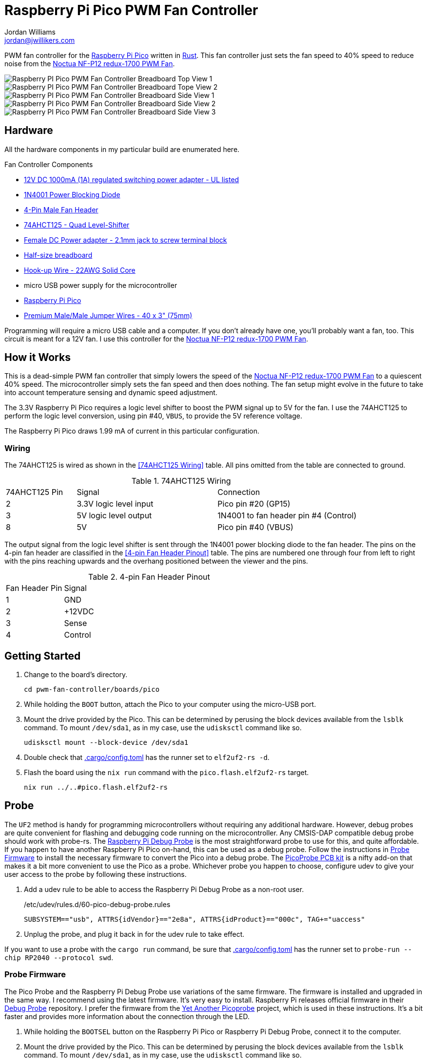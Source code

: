 = Raspberry Pi Pico PWM Fan Controller
Jordan Williams <jordan@jwillikers.com>
:experimental:
:icons: font
ifdef::env-github[]
:tip-caption: :bulb:
:note-caption: :information_source:
:important-caption: :heavy_exclamation_mark:
:caution-caption: :fire:
:warning-caption: :warning:
endif::[]
:Asciidoctor-link: https://asciidoctor.org[Asciidoctor]
:cargo-embed: https://github.com/probe-rs/cargo-embed[cargo-embed]
:elf2uf2-rs: https://github.com/JoNil/elf2uf2-rs[elf2uf2-rs]
:flip-link: https://github.com/knurling-rs/flip-link[flip-link]
:Git: https://git-scm.com/[Git]
:Noctua-NF-P12-redux-1700-PWM-Fan: https://noctua.at/en/nf-p12-redux-1700-pwm[Noctua NF-P12 redux-1700 PWM Fan]
:Picoprobe-Wiring: https://github.com/rgrr/yapicoprobe?tab=readme-ov-file#probe--target-wiring[Picoprobe Wiring]
:PicoProbe-PCB-kit: https://shop.pimoroni.com/products/picoprobe-pcb-kit?variant=39954095472723[PicoProbe PCB kit]
:probe-rs: https://probe.rs/[probe-rs]
:Raspberry-Pi-3-pin-Debug-Connector-Specification: https://datasheets.raspberrypi.com/debug/debug-connector-specification.pdf[Raspberry Pi 3-pin Debug Connector Specification]
:Raspberry-Pi-Pico: https://www.raspberrypi.com/products/raspberry-pi-pico/[Raspberry Pi Pico]
:Raspberry-Pi-Debug-Probe: https://www.raspberrypi.com/documentation/microcontrollers/debug-probe.html[Raspberry Pi Debug Probe]
:rp-hal: https://github.com/rp-rs/rp-hal[rp-hal]
:Rust: https://www.rust-lang.org/[Rust]
:rustup: https://rustup.rs/[rustup]
:TinyUSB: https://docs.tinyusb.org/en/latest/[TinyUSB]
:UF2: https://github.com/microsoft/uf2[UF2]

PWM fan controller for the {Raspberry-Pi-Pico} written in {Rust}.
This fan controller just sets the fan speed to 40% speed to reduce noise from the {Noctua-NF-P12-redux-1700-PWM-Fan}.

ifdef::env-github[]
++++
<p align="center">
  <img  alt="Raspberry PI Pico PWM Fan Controller Breadboard Top View 1" src="pics/pico-pwm-fan-controller-breadboard-top-1.jpg?raw=true"/>
</p>
<p align="center">
  <img  alt="Raspberry PI Pico PWM Fan Controller Breadboard Top View 2" src="pics/pico-pwm-fan-controller-breadboard-top-2.jpg?raw=true"/>
</p>
<p align="center">
  <img  alt="Raspberry PI Pico PWM Fan Controller Breadboard Side View 1" src="pics/pico-pwm-fan-controller-breadboard-side-1.jpg?raw=true"/>
</p>
<p align="center">
  <img  alt="Raspberry PI Pico PWM Fan Controller Breadboard Side View 2" src="pics/pico-pwm-fan-controller-breadboard-side-2.jpg?raw=true"/>
</p>
<p align="center">
  <img  alt="Raspberry PI Pico PWM Fan Controller Breadboard Side View 3" src="pics/pico-pwm-fan-controller-breadboard-side-3.jpg?raw=true"/>
</p>
++++
endif::[]

ifndef::env-github[]
image::pics/pico-pwm-fan-controller-breadboard-top-1.jpg[Raspberry PI Pico PWM Fan Controller Breadboard Top View 1, align=center]
image::pics/pico-pwm-fan-controller-breadboard-top-2.jpg[Raspberry PI Pico PWM Fan Controller Breadboard Tope View 2, align=center]
image::pics/pico-pwm-fan-controller-breadboard-side-1.jpg[Raspberry PI Pico PWM Fan Controller Breadboard Side View 1, align=center]
image::pics/pico-pwm-fan-controller-breadboard-side-2.jpg[Raspberry PI Pico PWM Fan Controller Breadboard Side View 2, align=center]
image::pics/pico-pwm-fan-controller-breadboard-side-3.jpg[Raspberry PI Pico PWM Fan Controller Breadboard Side View 3, align=center]
endif::[]

== Hardware

All the hardware components in my particular build are enumerated here.

.Fan Controller Components
* https://www.adafruit.com/product/798[12V DC 1000mA (1A) regulated switching power adapter - UL listed]
* https://www.digikey.com/en/products/detail/onsemi/1N4001RLG/918017[1N4001 Power Blocking Diode]
* https://www.digikey.com/en/products/detail/molex/0470533000/3262217[4-Pin Male Fan Header]
* https://www.digikey.com/en/products/detail/texas-instruments/SN74AHCT125N/375798[74AHCT125 - Quad Level-Shifter]
* https://www.adafruit.com/product/368[Female DC Power adapter - 2.1mm jack to screw terminal block]
* https://www.adafruit.com/product/64[Half-size breadboard]
* https://www.adafruit.com/product/1311[Hook-up Wire - 22AWG Solid Core]
* micro USB power supply for the microcontroller
* {Raspberry-Pi-Pico}
* https://www.adafruit.com/product/759[Premium Male/Male Jumper Wires - 40 x 3" (75mm)]

Programming will require a micro USB cable and a computer.
If you don't already have one, you'll probably want a fan, too.
This circuit is meant for a 12V fan.
I use this controller for the {Noctua-NF-P12-redux-1700-PWM-Fan}.

== How it Works

This is a dead-simple PWM fan controller that simply lowers the speed of the {Noctua-NF-P12-redux-1700-PWM-Fan} to a quiescent 40% speed.
The microcontroller simply sets the fan speed and then does nothing.
The fan setup might evolve in the future to take into account temperature sensing and dynamic speed adjustment.

The 3.3V Raspberry Pi Pico requires a logic level shifter to boost the PWM signal up to 5V for the fan.
I use the 74AHCT125 to perform the logic level conversion, using pin #40, `VBUS`, to provide the 5V reference voltage.

The Raspberry Pi Pico draws 1.99 mA of current in this particular configuration.

=== Wiring

The 74AHCT125 is wired as shown in the <<74AHCT125 Wiring>> table.
All pins omitted from the table are connected to ground.

.74AHCT125 Wiring
[cols="1,2,2"]
|===
| 74AHCT125 Pin
| Signal
| Connection

| 2
| 3.3V logic level input
| Pico pin #20 (GP15)

| 3
| 5V logic level output
| 1N4001 to fan header pin #4 (Control)

| 8
| 5V
| Pico pin #40 (VBUS)
|===

The output signal from the logic level shifter is sent through the 1N4001 power blocking diode to the fan header.
The pins on the 4-pin fan header are classified in the <<4-pin Fan Header Pinout>> table.
The pins are numbered one through four from left to right with the pins reaching upwards and the overhang positioned between the viewer and the pins.

.4-pin Fan Header Pinout
[cols="1,4"]
|===
| Fan Header Pin
| Signal

| 1
| GND

| 2
| +12VDC

| 3
| Sense

| 4
| Control
|===

== Getting Started

. Change to the board's directory.
+
[,sh]
----
cd pwm-fan-controller/boards/pico
----

. While holding the `BOOT` button, attach the Pico to your computer using the micro-USB port.

. Mount the drive provided by the Pico.
This can be determined by perusing the block devices available from the `lsblk` command.
To mount `/dev/sda1`, as in my case, use the `udisksctl` command like so.
+
[,sh]
----
udisksctl mount --block-device /dev/sda1
----

. Double check that link:.cargo/config.toml[.cargo/config.toml] has the runner set to `elf2uf2-rs -d`.

. Flash the board using the `nix run` command with the `pico.flash.elf2uf2-rs` target.
+
[,sh]
----
nix run ../..#pico.flash.elf2uf2-rs
----

== Probe

The `UF2` method is handy for programming microcontrollers without requiring any additional hardware.
However, debug probes are quite convenient for flashing and debugging code running on the microcontroller.
Any CMSIS-DAP compatible debug probe should work with probe-rs.
The {Raspberry-Pi-Debug-Probe} is the most straightforward probe to use for this, and quite affordable.
If you happen to have another Raspberry Pi Pico on-hand, this can be used as a debug probe.
Follow the instructions in <<Probe Firmware>> to install the necessary firmware to convert the Pico into a debug probe.
The {PicoProbe-PCB-kit} is a nifty add-on that makes it a bit more convenient to use the Pico as a probe.
Whichever probe you happen to choose, configure udev to give your user access to the probe by following these instructions.

. Add a udev rule to be able to access the Raspberry Pi Debug Probe as a non-root user.
+
./etc/udev/rules.d/60-pico-debug-probe.rules
[source]
----
SUBSYSTEM=="usb", ATTRS{idVendor}=="2e8a", ATTRS{idProduct}=="000c", TAG+="uaccess"
----

. Unplug the probe, and plug it back in for the udev rule to take effect.

If you want to use a probe with the `cargo run` command, be sure that link:.cargo/config.toml[.cargo/config.toml] has the runner set to `probe-run --chip RP2040 --protocol swd`.

=== Probe Firmware

The Pico Probe and the Raspberry Pi Debug Probe use variations of the same firmware.
The firmware is installed and upgraded in the same way.
I recommend using the latest firmware.
It's very easy to install.
Raspberry Pi releases official firmware in their https://github.com/raspberrypi/debugprobe[Debug Probe] repository.
I prefer the firmware from the https://github.com/rgrr/yapicoprobe/[Yet Another Picoprobe] project, which is used in these instructions.
It's a bit faster and provides more information about the connection through the LED.

. While holding the `BOOTSEL` button on the Raspberry Pi Pico or Raspberry Pi Debug Probe, connect it to the computer.

. Mount the drive provided by the Pico.
This can be determined by perusing the block devices available from the `lsblk` command.
To mount `/dev/sda1`, as in my case, use the `udisksctl` command like so.
+
[,sh]
----
udisksctl mount --block-device /dev/sda1
----

. Download and install the appropriate firmware for the device.
+
Raspberry Pi Debug Probe::
+
[,sh]
----
curl --location --output-dir=/run/media/$USER/RPI-RP2 --remote-name \
  https://github.com/rgrr/yapicoprobe/releases/download/v1.21/yapicoprobe-0121-picodebugprobe-11bf6c0.uf2
----

Pico Probe::
+
[,sh]
----
curl --location --output-dir=/run/media/$USER/RPI-RP2 --remote-name \
  https://github.com/rgrr/yapicoprobe/releases/download/v1.21/yapicoprobe-0121-pico-11bf6c0.uf2
----

=== Probe Wiring

This Raspberry Pi Pico uses a 3-pin debug connector on end of the board opposite the microUSB connector, right below the Raspberry Pi logo.
This is documented in detail in the {Raspberry-Pi-3-pin-Debug-Connector-Specification}.
The pins are numbered one through three from left to right when the board is oriented such that the Raspberry Pi logo is upright.
The Raspberry Pi Debug Probe utilizes a JST-SH connector.
If your Pico uses a JST-SH connector, making the connection is straightforward.
If it doesn't, the following table describes each connection, including the color of each wire for the adapter that comes with the Raspberry Pi Debug Probe.

.Raspberry Pi 3-pin Debug Connector Pinout
[cols="1,2,2,2"]
|===
| Pin
| SWD
| UART
| Wire Color

| 1
| SWCLK
| RX
| Orange

| 2
| GND
| GND
| Black

| 3
| SWDIO
| TX
| Yellow
|===

When using a standalone Pico as a probe, connect the pins to the target Pico according to the following table.
Refer to the {Picoprobe-Wiring} documentation for further details.

.Picoprobe Wiring
[cols="1,1"]
|===
| Probe | Pico

| GND
| GND

| GP2
| SWCLK

| GP3
| SWDIO

| GP4/UART1 TX
| GP1/UART0 RX

| GP5/UART1 RX
| GP0/UART0 TX
|===

=== Use the Probe

Follow these steps to run the code on the Raspberry Pi Pico.

. Connect the probe to the Raspberry Pi Pico using the connections described in the <<Probe Wiring>> section.

. Flash and run the firmware using the `nix run` command with the `pico.run.probe-rs` target.
Alternatively, use the just command `just run dev probe-rs`.
+
[,sh]
----
nix run .#pico.run.probe-rs
----

== References

* https://www.ti.com/lit/ds/symlink/sn74ahct125.pdf[SN74AHCT125 Datasheet]
* https://en.wikipedia.org/wiki/Computer_fan_control#Pulse-width_modulation[Computer Fan Control: Pulse-width modulation]
* https://github.com/rp-rs/rp2040-project-template[Project template for rp2040-hal]
* {Picoprobe-Wiring}
* https://github.com/jwillikers/pwm-fan-controller-micropython[PWM Fan Controller Micropython]
* https://www.raspberrypi.com/documentation/microcontrollers/raspberry-pi-pico.html[Raspberry Pi Pico Documentation]
* https://www.raspberrypi.com/documentation/microcontrollers/raspberry-pi-pico.html#pinout-and-design-files[Raspberry Pi Pico Pinout]
* https://datasheets.raspberrypi.com/rp2040/rp2040-datasheet.pdf[RP2040 Datasheet]

.Rust Docs
* https://docs.rs/embedded-hal/latest/embedded_hal/[embedded-hal]
* https://docs.rs/fugit/latest/fugit/[fugit]
* https://docs.rs/rp-pico/latest/rp_pico/[rp-pico]
* https://docs.rs/rp2040-hal/latest/rp2040_hal/[rp2040-hal]

== Contributing

Contributions in the form of issues, feedback, and even pull requests are welcome.
Make sure to adhere to the project's link:../../CODE_OF_CONDUCT.adoc[Code of Conduct].

== Open Source Software

This project is built on the hard work of countless open source contributors.
Several of these projects are enumerated below.

* {Asciidoctor-link}
* {elf2uf2-rs}
* {flip-link}
* {Git}
* {probe-run}
* {rp-hal}
* {Rust}

== Code of Conduct

Refer to the project's link:../../CODE_OF_CONDUCT.adoc[Code of Conduct] for details.

== License

Licensed under either of

* Apache License, Version 2.0 (link:../../LICENSE-APACHE[LICENSE-APACHE] or https://www.apache.org/licenses/LICENSE-2.0)
* MIT license (link:../../LICENSE-MIT[LICENSE-MIT] or https://opensource.org/licenses/MIT)

at your option.

© 2022-2024 Jordan Williams

== Authors

mailto:{email}[{author}]
